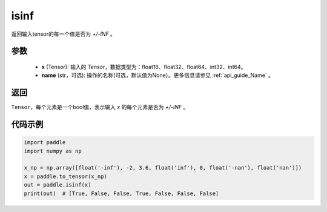 .. _cn_api_tensor_isinf:

isinf
-----------------------------

.. py:function:: paddle.isinf(x, name=None)

返回输入tensor的每一个值是否为 `+/-INF` 。

参数
:::::::::
    - **x** (Tensor): 输入的 `Tensor`，数据类型为：float16、float32、float64、int32、int64。
    - **name** (str，可选): 操作的名称(可选，默认值为None）。更多信息请参见 :ref:`api_guide_Name` 。

返回
:::::::::
``Tensor``，每个元素是一个bool值，表示输入 `x` 的每个元素是否为 `+/-INF` 。

代码示例
:::::::::

.. code-block:: python

    import paddle
    import numpy as np

    x_np = np.array([float('-inf'), -2, 3.6, float('inf'), 0, float('-nan'), float('nan')])
    x = paddle.to_tensor(x_np)
    out = paddle.isinf(x)
    print(out)  # [True, False, False, True, False, False, False]
